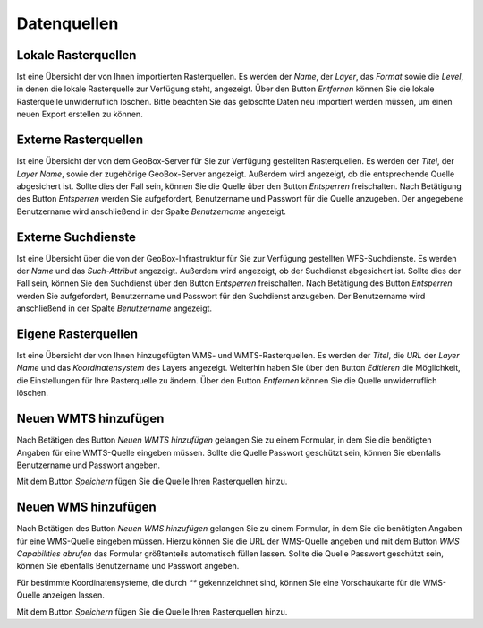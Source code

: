 Datenquellen
============

Lokale Rasterquellen
--------------------

Ist eine Übersicht der von Ihnen importierten Rasterquellen. Es werden der `Name`, der `Layer`, das `Format` sowie die `Level`, in denen die lokale Rasterquelle zur Verfügung steht, angezeigt. Über den Button `Entfernen` können Sie die lokale Rasterquelle unwiderruflich löschen. Bitte beachten Sie das gelöschte Daten neu importiert werden müssen, um einen neuen Export erstellen zu können.

Externe Rasterquellen
---------------------

Ist eine Übersicht der von dem GeoBox-Server für Sie zur Verfügung gestellten Rasterquellen. Es werden der `Titel`, der `Layer Name`, sowie der zugehörige GeoBox-Server angezeigt. Außerdem wird angezeigt, ob die entsprechende Quelle abgesichert ist. Sollte dies der Fall sein, können Sie die Quelle über den Button `Entsperren` freischalten. Nach Betätigung des Button `Entsperren` werden Sie aufgefordert, Benutzername und Passwort für die Quelle anzugeben. Der angegebene Benutzername wird anschließend in der Spalte `Benutzername` angezeigt.

Externe Suchdienste
-------------------

Ist eine Übersicht über die von der GeoBox-Infrastruktur für Sie zur Verfügung gestellten WFS-Suchdienste. Es werden der `Name` und das `Such-Attribut` angezeigt. Außerdem wird angezeigt, ob der Suchdienst abgesichert ist. Sollte dies der Fall sein, können Sie den Suchdienst über den Button `Entsperren` freischalten. Nach Betätigung des Button `Entsperren` werden Sie aufgefordert, Benutzername und Passwort für den Suchdienst anzugeben. Der Benutzername wird anschließend in der Spalte `Benutzername` angezeigt.

Eigene Rasterquellen
--------------------

Ist eine Übersicht der von Ihnen hinzugefügten WMS- und WMTS-Rasterquellen. Es werden der `Titel`, die `URL` der `Layer Name` und das `Koordinatensystem` des Layers angezeigt. Weiterhin haben Sie über den Button `Editieren` die Möglichkeit, die Einstellungen für Ihre Rasterquelle zu ändern. Über den Button `Entfernen` können Sie die Quelle unwiderruflich löschen.

Neuen WMTS hinzufügen
---------------------

Nach Betätigen des Button `Neuen WMTS hinzufügen` gelangen Sie zu einem Formular, in dem Sie die benötigten Angaben für eine WMTS-Quelle eingeben müssen. Sollte die Quelle Passwort geschützt sein, können Sie ebenfalls Benutzername und Passwort angeben.

Mit dem Button `Speichern` fügen Sie die Quelle Ihren Rasterquellen hinzu.

Neuen WMS hinzufügen
--------------------

Nach Betätigen des Button `Neuen WMS hinzufügen` gelangen Sie zu einem Formular, in dem Sie die benötigten Angaben für eine WMS-Quelle eingeben müssen. Hierzu können Sie die URL der WMS-Quelle angeben und mit dem Button `WMS Capabilities abrufen` das Formular größtenteils automatisch füllen lassen. Sollte die Quelle Passwort geschützt sein, können Sie ebenfalls Benutzername und Passwort angeben.

Für bestimmte Koordinatensysteme, die durch `**` gekennzeichnet sind, können Sie eine Vorschaukarte für die WMS-Quelle anzeigen lassen.

Mit dem Button `Speichern` fügen Sie die Quelle Ihren Rasterquellen hinzu.

